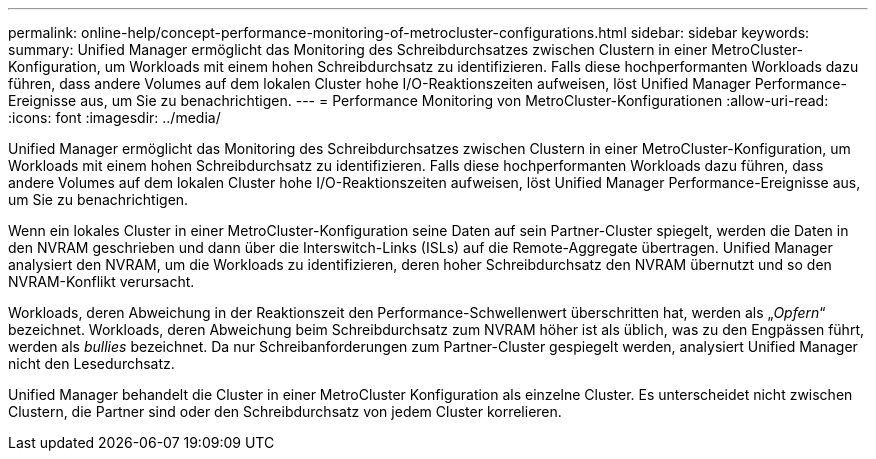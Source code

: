 ---
permalink: online-help/concept-performance-monitoring-of-metrocluster-configurations.html 
sidebar: sidebar 
keywords:  
summary: Unified Manager ermöglicht das Monitoring des Schreibdurchsatzes zwischen Clustern in einer MetroCluster-Konfiguration, um Workloads mit einem hohen Schreibdurchsatz zu identifizieren. Falls diese hochperformanten Workloads dazu führen, dass andere Volumes auf dem lokalen Cluster hohe I/O-Reaktionszeiten aufweisen, löst Unified Manager Performance-Ereignisse aus, um Sie zu benachrichtigen. 
---
= Performance Monitoring von MetroCluster-Konfigurationen
:allow-uri-read: 
:icons: font
:imagesdir: ../media/


[role="lead"]
Unified Manager ermöglicht das Monitoring des Schreibdurchsatzes zwischen Clustern in einer MetroCluster-Konfiguration, um Workloads mit einem hohen Schreibdurchsatz zu identifizieren. Falls diese hochperformanten Workloads dazu führen, dass andere Volumes auf dem lokalen Cluster hohe I/O-Reaktionszeiten aufweisen, löst Unified Manager Performance-Ereignisse aus, um Sie zu benachrichtigen.

Wenn ein lokales Cluster in einer MetroCluster-Konfiguration seine Daten auf sein Partner-Cluster spiegelt, werden die Daten in den NVRAM geschrieben und dann über die Interswitch-Links (ISLs) auf die Remote-Aggregate übertragen. Unified Manager analysiert den NVRAM, um die Workloads zu identifizieren, deren hoher Schreibdurchsatz den NVRAM übernutzt und so den NVRAM-Konflikt verursacht.

Workloads, deren Abweichung in der Reaktionszeit den Performance-Schwellenwert überschritten hat, werden als „_Opfern_“ bezeichnet. Workloads, deren Abweichung beim Schreibdurchsatz zum NVRAM höher ist als üblich, was zu den Engpässen führt, werden als _bullies_ bezeichnet. Da nur Schreibanforderungen zum Partner-Cluster gespiegelt werden, analysiert Unified Manager nicht den Lesedurchsatz.

Unified Manager behandelt die Cluster in einer MetroCluster Konfiguration als einzelne Cluster. Es unterscheidet nicht zwischen Clustern, die Partner sind oder den Schreibdurchsatz von jedem Cluster korrelieren.
